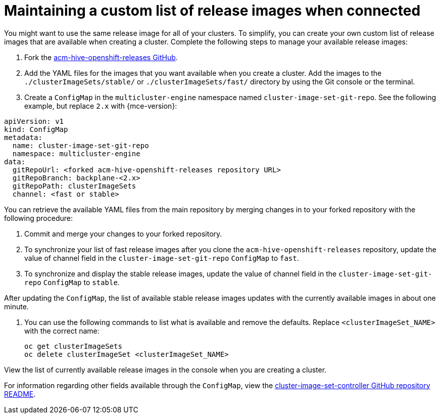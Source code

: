 [#release-images-connected]
= Maintaining a custom list of release images when connected

You might want to use the same release image for all of your clusters. To simplify, you can create your own custom list of release images that are available when creating a cluster. Complete the following steps to manage your available release images:

. Fork the link:https://github.com/stolostron/acm-hive-openshift-releases/tree/backplane-2.5[acm-hive-openshift-releases GitHub].

. Add the YAML files for the images that you want available when you create a cluster. Add the images to the `./clusterImageSets/stable/` or `./clusterImageSets/fast/` directory by using the Git console or the terminal.

. Create a `ConfigMap` in the `multicluster-engine` namespace named `cluster-image-set-git-repo`. See the following example, but replace `2.x` with {mce-version}:

[source,yaml]
----
apiVersion: v1
kind: ConfigMap
metadata:
  name: cluster-image-set-git-repo
  namespace: multicluster-engine
data:
  gitRepoUrl: <forked acm-hive-openshift-releases repository URL> 
  gitRepoBranch: backplane-<2.x>
  gitRepoPath: clusterImageSets
  channel: <fast or stable>
----
You can retrieve the available YAML files from the main repository by merging changes in to your forked repository with the following procedure:

. Commit and merge your changes to your forked repository.
. To synchronize your list of fast release images after you clone the `acm-hive-openshift-releases` repository, update the value of channel field in the `cluster-image-set-git-repo` `ConfigMap` to `fast`.
. To synchronize and display the stable release images, update the value of channel field in the `cluster-image-set-git-repo` `ConfigMap` to `stable`.

After updating the `ConfigMap`, the list of available stable release images updates with the currently available images in about one minute.

. You can use the following commands to list what is available and remove the defaults. Replace `<clusterImageSet_NAME>` with the correct name:
+
----
oc get clusterImageSets
oc delete clusterImageSet <clusterImageSet_NAME>
----

View the list of currently available release images in the console when you are creating a cluster.

For information regarding other fields available through the `ConfigMap`, view the link:https://github.com/stolostron/cluster-image-set-controller/blob/main/README.md[cluster-image-set-controller GitHub repository README].
